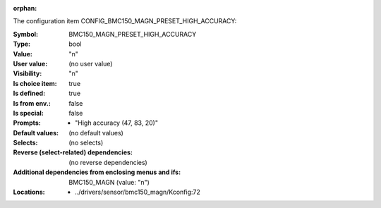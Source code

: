 :orphan:

.. title:: BMC150_MAGN_PRESET_HIGH_ACCURACY

.. option:: CONFIG_BMC150_MAGN_PRESET_HIGH_ACCURACY:
.. _CONFIG_BMC150_MAGN_PRESET_HIGH_ACCURACY:

The configuration item CONFIG_BMC150_MAGN_PRESET_HIGH_ACCURACY:

:Symbol:           BMC150_MAGN_PRESET_HIGH_ACCURACY
:Type:             bool
:Value:            "n"
:User value:       (no user value)
:Visibility:       "n"
:Is choice item:   true
:Is defined:       true
:Is from env.:     false
:Is special:       false
:Prompts:

 *  "High accuracy (47, 83, 20)"
:Default values:
 (no default values)
:Selects:
 (no selects)
:Reverse (select-related) dependencies:
 (no reverse dependencies)
:Additional dependencies from enclosing menus and ifs:
 BMC150_MAGN (value: "n")
:Locations:
 * ../drivers/sensor/bmc150_magn/Kconfig:72